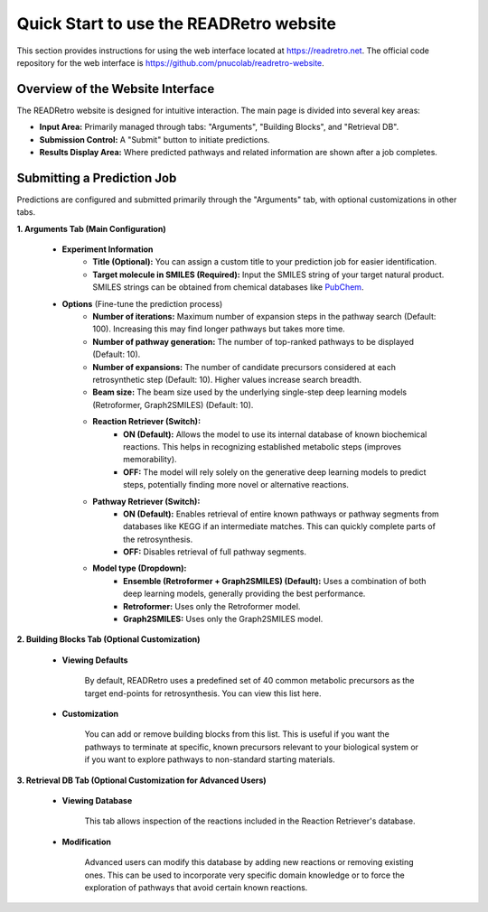 Quick Start to use the READRetro website
============================================================

This section provides instructions for using the web interface located at `https://readretro.net <https://readretro.net>`_.
The official code repository for the web interface is `https://github.com/pnucolab/readretro-website <https://github.com/pnucolab/readretro-website>`_.

Overview of the Website Interface
------------------------------------------------------------------------

The READRetro website is designed for intuitive interaction. The main page is divided into several key areas:

* **Input Area:** Primarily managed through tabs: "Arguments", "Building Blocks", and "Retrieval DB".
* **Submission Control:** A "Submit" button to initiate predictions.
* **Results Display Area:** Where predicted pathways and related information are shown after a job completes.

Submitting a Prediction Job
------------------------------------------------------------------

Predictions are configured and submitted primarily through the "Arguments" tab, with optional customizations in other tabs.

**1. Arguments Tab (Main Configuration)**

   * **Experiment Information**
       * **Title (Optional):** You can assign a custom title to your prediction job for easier identification.
       * **Target molecule in SMILES (Required):** Input the SMILES string of your target natural product. SMILES strings can be obtained from chemical databases like `PubChem <https://pubchem.ncbi.nlm.nih.gov/>`_.

   * **Options** (Fine-tune the prediction process)
       * **Number of iterations:** Maximum number of expansion steps in the pathway search (Default: 100). Increasing this may find longer pathways but takes more time.
       * **Number of pathway generation:** The number of top-ranked pathways to be displayed (Default: 10).
       * **Number of expansions:** The number of candidate precursors considered at each retrosynthetic step (Default: 10). Higher values increase search breadth.
       * **Beam size:** The beam size used by the underlying single-step deep learning models (Retroformer, Graph2SMILES) (Default: 10).
       * **Reaction Retriever (Switch):**
           * **ON (Default):** Allows the model to use its internal database of known biochemical reactions. This helps in recognizing established metabolic steps (improves memorability).
           * **OFF:** The model will rely solely on the generative deep learning models to predict steps, potentially finding more novel or alternative reactions.
       * **Pathway Retriever (Switch):**
           * **ON (Default):** Enables retrieval of entire known pathways or pathway segments from databases like KEGG if an intermediate matches. This can quickly complete parts of the retrosynthesis.
           * **OFF:** Disables retrieval of full pathway segments.
       * **Model type (Dropdown):**
           * **Ensemble (Retroformer + Graph2SMILES) (Default):** Uses a combination of both deep learning models, generally providing the best performance.
           * **Retroformer:** Uses only the Retroformer model.
           * **Graph2SMILES:** Uses only the Graph2SMILES model.

**2. Building Blocks Tab (Optional Customization)**

   * **Viewing Defaults** 

        By default, READRetro uses a predefined set of 40 common metabolic precursors as the target end-points for retrosynthesis. You can view this list here.
   
   * **Customization** 

        You can add or remove building blocks from this list. This is useful if you want the pathways to terminate at specific, known precursors relevant to your biological system or if you want to explore pathways to non-standard starting materials.

**3. Retrieval DB Tab (Optional Customization for Advanced Users)**

   * **Viewing Database** 

        This tab allows inspection of the reactions included in the Reaction Retriever's database.

   * **Modification** 

        Advanced users can modify this database by adding new reactions or removing existing ones. This can be used to incorporate very specific domain knowledge or to force the exploration of pathways that avoid certain known reactions.
